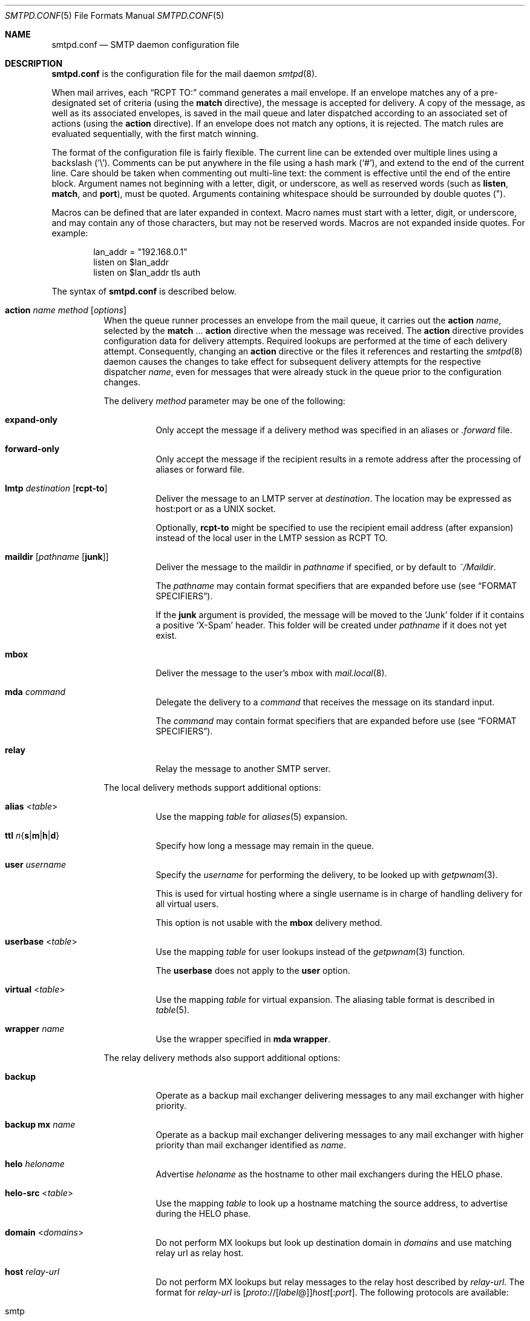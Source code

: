 .\"	$OpenBSD: smtpd.conf.5,v 1.263 2022/03/31 17:27:31 naddy Exp $
.\"
.\" Copyright (c) 2008 Janne Johansson <jj@openbsd.org>
.\" Copyright (c) 2009 Jacek Masiulaniec <jacekm@dobremiasto.net>
.\" Copyright (c) 2012 Gilles Chehade <gilles@poolp.org>
.\"
.\" Permission to use, copy, modify, and distribute this software for any
.\" purpose with or without fee is hereby granted, provided that the above
.\" copyright notice and this permission notice appear in all copies.
.\"
.\" THE SOFTWARE IS PROVIDED "AS IS" AND THE AUTHOR DISCLAIMS ALL WARRANTIES
.\" WITH REGARD TO THIS SOFTWARE INCLUDING ALL IMPLIED WARRANTIES OF
.\" MERCHANTABILITY AND FITNESS. IN NO EVENT SHALL THE AUTHOR BE LIABLE FOR
.\" ANY SPECIAL, DIRECT, INDIRECT, OR CONSEQUENTIAL DAMAGES OR ANY DAMAGES
.\" WHATSOEVER RESULTING FROM LOSS OF USE, DATA OR PROFITS, WHETHER IN AN
.\" ACTION OF CONTRACT, NEGLIGENCE OR OTHER TORTIOUS ACTION, ARISING OUT OF
.\" OR IN CONNECTION WITH THE USE OR PERFORMANCE OF THIS SOFTWARE.
.\"
.\"
.Dd $Mdocdate: March 31 2022 $
.Dt SMTPD.CONF 5
.Os
.Sh NAME
.Nm smtpd.conf
.Nd SMTP daemon configuration file
.Sh DESCRIPTION
.Nm
is the configuration file for the mail daemon
.Xr smtpd 8 .
.Pp
When mail arrives,
each
.Dq RCPT TO:
command generates a mail envelope.
If an envelope matches
any of a pre-designated set of criteria
(using the
.Ic match
directive),
the message is accepted for delivery.
A copy of the message, as well as its associated envelopes,
is saved in the mail queue and later dispatched
according to an associated set of actions
(using the
.Ic action
directive).
If an envelope does not match any options,
it is rejected.
The match rules are evaluated sequentially,
with the first match winning.
.Pp
The format of the configuration file is fairly flexible.
The current line can be extended over multiple lines using a backslash
.Pq Sq \e .
Comments can be put anywhere in the file using a hash mark
.Pq Sq # ,
and extend to the end of the current line.
Care should be taken when commenting out multi-line text:
the comment is effective until the end of the entire block.
Argument names not beginning with a letter, digit, or underscore,
as well as reserved words
(such as
.Ic listen ,
.Ic match ,
and
.Cm port ) ,
must be quoted.
Arguments containing whitespace should be surrounded by double quotes
.Pq \&" .
.Pp
Macros can be defined that are later expanded in context.
Macro names must start with a letter, digit, or underscore,
and may contain any of those characters,
but may not be reserved words.
Macros are not expanded inside quotes.
For example:
.Bd -literal -offset indent
lan_addr = "192.168.0.1"
listen on $lan_addr
listen on $lan_addr tls auth
.Ed
.Pp
The syntax of
.Nm
is described below.
.Bl -tag -width Ds
.It Ic action Ar name method Op Ar options
When the queue runner processes an envelope from the mail queue,
it carries out the
.Ic action
.Ar name ,
selected by the
.Ic match No ... Cm action
directive when the message was received.
The
.Ic action
directive provides configuration data for delivery attempts.
Required lookups are performed at the time of each delivery attempt.
Consequently, changing an
.Ic action
directive or the files it references and restarting the
.Xr smtpd 8
daemon causes the changes to take effect for subsequent delivery
attempts for the respective dispatcher
.Ar name ,
even for messages that were already stuck in the queue
prior to the configuration changes.
.Pp
The delivery
.Ar method
parameter may be one of the following:
.Bl -tag -width Ds
.It Cm expand-only
Only accept the message if a delivery method was specified
in an aliases or
.Pa .forward
file.
.It Cm forward-only
Only accept the message if the recipient results in a remote address
after the processing of aliases or forward file.
.It Cm lmtp Ar destination Op Cm rcpt-to
Deliver the message to an LMTP server at
.Ar destination .
The location may be expressed as host:port or as a UNIX socket.
.Pp
Optionally,
.Cm rcpt-to
might be specified to use the
recipient email address (after expansion) instead of the
local user in the LMTP session as RCPT TO.
.It Cm maildir Op Ar pathname Op Cm junk
Deliver the message to the maildir in
.Ar pathname
if specified, or by default to
.Pa ~/Maildir .
.Pp
The
.Ar pathname
may contain format specifiers that are expanded before use
.Pq see Sx FORMAT SPECIFIERS .
.Pp
If the
.Cm junk
argument is provided, the message will be moved to the
.Ql Junk
folder if it contains a positive
.Ql X-Spam
header.
This folder will be created under
.Ar pathname
if it does not yet exist.
.It Cm mbox
Deliver the message to the user's mbox with
.Xr mail.local 8 .
.It Cm mda Ar command
Delegate the delivery to a
.Ar command
that receives the message on its standard input.
.Pp
The
.Ar command
may contain format specifiers that are expanded before use
.Pq see Sx FORMAT SPECIFIERS .
.It Cm relay
Relay the message to another SMTP server.
.El
.Pp
The local delivery methods support additional options:
.Bl -tag -width Ds
.It Cm alias Pf < Ar table Ns >
Use the mapping
.Ar table
for
.Xr aliases 5
expansion.
.It Xo
.Cm ttl
.Sm off
.Ar n
.Brq Cm s | m | h | d
.Sm on
.Xc
Specify how long a message may remain in the queue.
.It Cm user Ar username
Specify the
.Ar username
for performing the delivery, to be looked up with
.Xr getpwnam 3 .
.Pp
This is used for virtual hosting where a single username
is in charge of handling delivery for all virtual users.
.Pp
This option is not usable with the
.Cm mbox
delivery method.
.It Cm userbase Pf < Ar table Ns >
Use the mapping
.Ar table
for user lookups instead of the
.Xr getpwnam 3
function.
.Pp
The
.Cm userbase
does not apply to the
.Cm user
option.
.It Cm virtual Pf < Ar table Ns >
Use the mapping
.Ar table
for virtual expansion.
The aliasing table format is described in
.Xr table 5 .
.It Cm wrapper Ar name
Use the wrapper specified in
.Cm mda wrapper .
.El
.Pp
The relay delivery methods also support additional options:
.Bl -tag -width Ds
.It Cm backup
Operate as a backup mail exchanger delivering messages to any mail exchanger
with higher priority.
.It Cm backup mx Ar name
Operate as a backup mail exchanger delivering messages to any mail exchanger
with higher priority than mail exchanger identified as
.Ar name .
.It Cm helo Ar heloname
Advertise
.Ar heloname
as the hostname to other mail exchangers during the HELO phase.
.It Cm helo-src Pf < Ar table Ns >
Use the mapping
.Ar table
to look up a hostname matching the source address,
to advertise during the HELO phase.
.It Cm domain Pf < Ar domains Ns >
Do not perform MX lookups but look up destination domain in
.Ar domains
and use matching relay url as relay host.
.It Cm host Ar relay-url
Do not perform MX lookups but relay messages to the relay host described by
.Ar relay-url .
The format for
.Ar relay-url
is
.Sm off
.Op Ar proto No :// Op Ar label No @
.Ar host Op : Ar port .
.Sm on
The following protocols are available:
.Pp
.Bl -tag -width "smtp+notls" -compact
.It smtp
Normal SMTP session with opportunistic STARTTLS
(the default).
.It smtp+tls
Normal SMTP session with mandatory STARTTLS.
.It smtp+notls
Plain text SMTP session without TLS.
.It lmtp
LMTP session.
.Ar port
is required.
.It smtps
SMTP session with forced TLS on connection.
The default port is 465.
.El
.Pp
Unless noted,
.Ar port
defaults to 25.
.Pp
The
.Ar label
corresponds to an entry in a credentials table,
as documented in
.Xr table 5 .
It is used with the
.Dq smtp+tls
and
.Dq smtps
protocols for authentication.
Server certificates for those protocols are verified by default.
.It Cm pki Ar pkiname
For secure connections,
use the certificate associated with
.Ar pkiname
(declared in a
.Ic pki
directive)
to prove the client's identity to the remote mail server.
.It Cm srs
When relaying a mail resulting from a forward,
use the Sender Rewriting Scheme to rewrite sender address.
.It Cm tls Op Cm no-verify
Require TLS to be used when relaying, using mandatory STARTTLS by default.
When used with a smarthost, the protocol must not be
.Dq smtp+notls:// .
If
.Cm no-verify
is specified, do not require a valid certificate.
.It Cm protocols Ar protostr
Define the protocol versions to be used for TLS sessions.
Refer to the
.Xr tls_config_parse_protocols 3
manpage for the format of
.Ar protostr .
.It Cm ciphers Ar cipherstr
Define the list of ciphers that may be used for TLS sessions.
Refer to the
.Xr tls_config_set_ciphers 3
manpage for the format of
.Ar cipherstr .
.It Cm auth Pf < Ar table Ns >
Use the mapping
.Ar table
for connecting to
.Ar relay-url
using credentials.
This option is usable only with
.Cm host
option.
The credential table format is described in
.Xr table 5 .
.It Cm mail-from Ar mailaddr
Use
.Ar mailaddr
as the MAIL FROM address within the SMTP transaction.
.It Cm src Ar sourceaddr | Pf < Ar sourceaddr Ns >
Use the string or list table
.Ar sourceaddr
for the source IP address,
which is useful on machines with multiple interfaces.
If the list contains more than one address, all of them are used
in such a way that traffic is routed as efficiently as possible.
.El
.It Ic admd Ar authservid
The Administrative Management Domain this mail server belongs to.
The authservid will be forwarded to filters using it to identify or mark
authentication-results headers.
If omitted, it defaults to the server name.
.It Ic bounce Cm warn-interval Ar delay Op , Ar delay ...
Send warning messages to the envelope sender when temporary delivery
failures cause a message to remain in the queue for longer than
.Ar delay .
Each
.Ar delay
parameter consists of a positive decimal integer and a unit
.Cm s , m , h ,
or
.Cm d .
At most four
.Ar delay
parameters can be specified.
The default is
.Qq Ic bounce Cm warn-interval No 4h ,
sending a single warning after four hours.
.It Ic ca Ar caname Cm cert Ar cafile
Associate the Certificate Authority (CA) certificate file
.Ar cafile
with ca entry
.Ar caname .
The ca entry can be referenced in listener rules and relay actions.
.It Ic filter Ar chain-name Ic chain Brq Ar filter-name Op , Ar ...
Register a chain of filters
.Ar chain-name ,
consisting of the filters listed in
.Ar filter-name .
Filters in a filter chain are executed in order of declaration for
each phase that they are registered for.
A filter chain may be used in place of a filter for any directive except
filter chains themselves.
.It Ic filter Ar filter-name Ic phase Ar phase-name Ic match Ar conditions decision
Register a filter
.Ar filter-name .
A
.Ar decision
about what to do with the mail is taken at phase
.Ar phase-name
when matching
.Ar conditions .
Phases, matching conditions, and decisions are described in
.Sx MAIL FILTERING ,
below.
.It Ic filter Ar filter-name Ic proc Ar proc-name
Register
.Qq proc
filter
.Ar filter-name
backed by the
.Ar proc-name
process.
.It Ic filter Ar filter-name Ic proc-exec Ar command
Register and execute
.Qq proc
filter
.Ar filter-name
from
.Ar command ,
conformant with the
.Xr smtpd-filters 7
API.
If
.Ar command
starts with a slash it is executed with an absolute path,
otherwise it will be run from
.Dq /usr/local/libexec/smtpd/ .
.It Ic include Qq Ar pathname
Replace this directive with the content of the additional configuration
file at the absolute
.Ar pathname .
.It Ic listen on Ar interface Oo Ar family Oc Op Ar options
Listen on the
.Ar interface
for incoming connections, using the same syntax as
.Xr ifconfig 8 .
The
.Ar interface
parameter may also be an interface group, an IP address, or a domain name.
Listening can optionally be restricted to a specific address
.Ar family ,
which can be either
.Cm inet4
or
.Cm inet6 .
.Pp
The
.Ar options
are as follows:
.Bl -tag -width Ds
.It Cm auth Op Pf < Ar authtable Ns >
Support SMTPAUTH: clients may only start SMTP transactions
after successful authentication.
Users are authenticated against either their own normal login credentials
or a credentials table
.Ar authtable ,
the format of which is described in
.Xr table 5 .
.It Cm auth-optional Op Pf < Ar authtable Ns >
Support SMTPAUTH optionally:
clients need not authenticate, but may do so.
This allows a
.Ic listen on
directive to both accept incoming mail from untrusted senders
and permit outgoing mail from authenticated users
(using
.Cm match auth ) .
It can be used in situations
where it is not possible to listen on a separate port
(usually the submission port, 587)
for users to authenticate.
.It Ic ca Ar caname
For secure connections,
use the CA certificate associated with
.Ar caname
(declared in a
.Ic ca
directive)
as the CA certificate when verifying client certificates.
.It Ic filter Ar name
Apply filter
.Ar name
on connections handled by this listener.
.It Cm hostname Ar hostname
Use
.Ar hostname
in the greeting banner instead of the default server name.
.It Cm hostnames Pf < Ar names Ns >
Override the server name for specific addresses.
The
.Ar names
table contains a mapping of IP addresses to hostnames.
If the address on which the connection arrives appears in the mapping,
the associated hostname is used.
.It Cm mask-src
Omit the
.Sy from
part when prepending
.Dq Received
headers.
.It Cm no-dsn
Disable the DSN (Delivery Status Notification) extension.
.It Cm pki Ar pkiname
For secure connections,
use the certificate associated with
.Ar pkiname
(declared in a
.Ic pki
directive)
to prove a mail server's identity.
This option can be used multiple times to provide alternate
certificates for SNI.
.It Cm port Op Ar port
Listen on the given
.Ar port
instead of the default port 25.
.It Cm proxy-v2
Support the PROXYv2 protocol,
appropriately rewriting the source address received from proxy.
.It Cm received-auth
In
.Dq Received
headers, report whether the session was authenticated
and by which local user.
.It Cm senders Pf < Ar users Ns > Op Cm masquerade
Look up the authenticated user in the
.Ar users
mapping table to find the email addresses that user is allowed
to submit mail as.
In addition, if the
.Cm masquerade
option is provided,
the From header is rewritten
to match the sender provided in the SMTP session.
.It Cm smtps
Support SMTPS, by default on port 465.
Mutually exclusive with
.Cm tls .
.It Cm tag Ar tag
Clients connecting to the listener are tagged with the given
.Ar tag .
.It Cm tls
Support STARTTLS, by default on port 25.
Mutually exclusive with
.Cm smtps .
.It Cm tls-require Op Cm verify
Like
.Cm tls ,
but force clients to establish a secure connection
before being allowed to start an SMTP transaction.
With the
.Cm verify
option, clients must also provide a valid certificate
to establish an SMTP session.
.It Cm protocols Ar protostr
Define the protocol versions to be used for TLS sessions.
Refer to the
.Xr tls_config_parse_protocols 3
manpage for the format of
.Ar protostr .
.It Cm ciphers Ar cipherstr
Define the list of ciphers that may be used for TLS sessions.
Refer to the
.Xr tls_config_set_ciphers 3
manpage for the format of
.Ar cipherstr .
.El
.It Ic listen on Cm socket Op Ar options
Listen for incoming SMTP connections on the Unix domain socket
.Pa /var/run/smtpd.sock .
This is done by default, even if the directive is absent.
.Pp
The
.Ar options
are as follows:
.Bl -tag -width Ds
.It Ic filter Ar name
Apply filter
.Ar name
on connections handled by this listener.
.It Cm mask-src
Omit the
.Sy from
part when prepending
.Dq Received
headers.
.It Cm tag Ar tag
Clients connecting to the listener are tagged with the given
.Ar tag .
.El
.It Ic match Ar options Cm action Ar name
If at least one mail envelope matches the
.Ar options
of one
.Ic match Cm action
directive, receive the incoming message, put a copy into each
matching envelope, and atomically save the envelopes to the mail
spool for later processing by the respective dispatcher
.Ar name .
.Pp
The following matching options are supported and can all be negated:
.Bl -tag -width Ds
.It Xo
.Op Ic \&!
.Cm for any
.Xc
Specify that session may address any destination.
.It Xo
.Op Ic \&!
.Cm for local
.Xc
Specify that session may address any local domain.
This is the default, and may be omitted.
.It Xo
.Op Ic \&!
.Cm for domain
.Ar domain | Pf < Ar domain Ns >
.Xc
Specify that session may address the string or list table
.Ar domain .
.It Xo
.Op Ic \&!
.Cm for domain regex
.Ar domain | Pf < Ar domain Ns >
.Xc
Specify that session may address the regex or regex table
.Ar domain .
.It Xo
.Op Ic \&!
.Cm for rcpt-to
.Ar recipient | Pf < Ar recipient Ns >
.Xc
Specify that session may address the string or list table
.Ar recipient .
.It Xo
.Op Ic \&!
.Cm for rcpt-to regex
.Ar recipient | Pf < Ar recipient Ns >
.Xc
Specify that session may address the regex or regex table
.Ar recipient .
.It Xo
.Op Ic \&!
.Cm from any
.Xc
Specify that session may originate from any source.
.It Xo
.Op Ic \&!
.Cm from auth
.Xc
Specify that session may originate from any authenticated user,
no matter the source IP address.
.It Xo
.Op Ic \&!
.Cm from auth
.Ar user | Pf < Ar user Ns >
.Xc
Specify that session may originate from authenticated user or user list
.Ar user ,
no matter the source IP address.
.It Xo
.Op Ic \&!
.Cm from auth regex
.Ar user | Pf < Ar user Ns >
.Xc
Specify that session may originate from authenticated regex or regex list
.Ar user ,
no matter the source IP address.
.It Xo
.Op Ic \&!
.Cm from local
.Xc
Specify that session may only originate from a local IP address,
or from the local enqueuer.
This is the default, and may be omitted.
.It Xo
.Op Ic \&!
.Cm from mail-from
.Ar sender | Pf < Ar sender Ns >
.Xc
Specify that session may originate from sender or sender list
.Ar sender ,
no matter the source IP address.
.It Xo
.Op Ic \&!
.Cm from mail-from regex
.Ar sender | Pf < Ar sender Ns >
.Xc
Specify that session may originate from regex or regex list
.Ar sender ,
no matter the source IP address.
.It Xo
.Op Ic \&!
.Cm from rdns
.Xc
Specify that session may only originate from an IP address that
resolves to a reverse DNS.
.It Xo
.Op Ic \&!
.Cm from rdns
.Ar hostname | Pf < Ar hostname Ns >
.Xc
Specify that session may only originate from an IP address that
resolves to a reverse DNS matching string or list string
.Ar hostname .
.It Xo
.Op Ic \&!
.Cm from rdns regex
.Ar hostname | Pf < Ar hostname Ns >
.Xc
Specify that session may only originate from an IP address that
resolves to a reverse DNS matching regex or list regex
.Ar hostname .
.It Xo
.Op Ic \&!
.Cm from socket
.Xc
Specify that session may only originate from the local enqueuer.
.It Xo
.Op Ic \&!
.Cm from src
.Ar address | Pf < Ar address Ns >
.Xc
Specify that session may only originate from string or list table
.Ar address
which can be a specific address or a subnet expressed in CIDR-notation.
.It Xo
.Op Ic \&!
.Cm from src regex
.Ar address | Pf < Ar address Ns >
.Xc
Specify that session may only originate from regex or regex table
.Ar address
which can be a specific address or a subnet expressed in CIDR-notation.
.El
.Pp
In addition, the following transaction options may be matched:
.Bl -tag -width Ds
.It Xo
.Op Ic \&!
.Cm auth
.Xc
Matches transactions which have been authenticated.
.It Xo
.Op Ic \&!
.Cm auth
.Ar username | Pf < Ar username Ns >
.Xc
Matches transactions which have been authenticated for user or user list
.Ar username .
.It Xo
.Op Ic \&!
.Cm auth regex
.Ar username | Pf < Ar username Ns >
.Xc
Matches transactions which have been authenticated for regex or regex list
.Ar username .
.It Xo
.Op Ic \&!
.Cm helo
.Ar helo-name | Pf < Ar helo-name Ns >
.Xc
Specify that session's HELO / EHLO should match the string or list table
.Ar helo-name .
.It Xo
.Op Ic \&!
.Cm helo regex
.Ar helo-name | Pf < Ar helo-name Ns >
.Xc
Specify that session's HELO / EHLO should match the regex or regex table
.Ar helo-name .
.It Xo
.Op Ic \&!
.Cm mail-from
.Ar sender | Pf < Ar sender Ns >
.Xc
Specify that transaction's MAIL FROM should match the string or list table
.Ar sender .
.It Xo
.Op Ic \&!
.Cm mail-from regex
.Ar sender | Pf < Ar sender Ns >
.Xc
Specify that transaction's MAIL FROM should match the regex or regex table
.Ar sender .
.It Xo
.Op Ic \&!
.Cm rcpt-to
.Ar recipient | Pf < Ar recipient Ns >
.Xc
Specify that transaction's RCPT TO should match the string or list table
.Ar recipient .
.It Xo
.Op Ic \&!
.Cm rcpt-to regex
.Ar recipient | Pf < Ar recipient Ns >
.Xc
Specify that transaction's RCPT TO should match the regex or regex table
.Ar recipient .
.It Xo
.Op Ic \&!
.Cm tag Ar tag
.Xc
Matches transactions tagged with the given
.Ar tag .
.It Xo
.Op Ic \&!
.Cm tag regex Ar tag
.Xc
Matches transactions tagged with the given
.Ar tag
regex.
.It Xo
.Op Ic \&!
.Cm tls
.Xc
Specify that transaction should take place in a TLS channel.
.El
.It Ic match Ar options Cm reject
Reject the incoming message during the SMTP dialogue.
The same
.Ar options
are supported as for the
.Ic match Cm action
directive.
.It Ic mda Cm wrapper Ar name command
Associate
.Ar command
with the mail delivery agent wrapper named
.Ar name .
When a local delivery specifies a wrapper, the
.Ar command
associated with the wrapper will be executed instead.
The command may contain format specifiers
.Pq see Sx FORMAT SPECIFIERS .
.It Ic mta Cm max-deferred Ar number
When delivery to a given host is suspended due to temporary failures,
cache at most
.Ar number
envelopes for that host such that they can be delivered
as soon as another delivery succeeds to that host.
The default is 100.
.It Ic pki Ar pkiname Cm cert Ar certfile
Associate certificate file
.Ar certfile
with pki entry
.Ar pkiname .
The pki entry defines a keypair configuration that can be referenced
in listener rules and relay actions.
.Pp
A certificate chain may be created by appending one or many certificates,
including a Certificate Authority certificate,
to
.Ar certfile .
The creation of certificates is documented in
.Xr starttls 8 .
.It Ic pki Ar pkiname Cm key Ar keyfile
Associate the key located in
.Ar keyfile
with pki entry
.Ar pkiname .
.It Ic pki Ar pkiname Cm dhe Ar params
Specify the DHE parameters to use for DHE cipher suites with pki entry
.Ar pkiname .
Valid parameter values are
.Cm none ,
.Cm legacy ,
and
.Cm auto .
For
.Cm legacy ,
a fixed key length of 1024 bits is used, whereas for
.Cm auto ,
the key length is determined automatically.
The default is
.Cm none ,
which disables DHE cipher suites.
.It Ic proc Ar proc-name Ar command
Register an external process named
.Ar proc-name
from
.Ar command ,
conformant with the
.Xr smtpd-filters 7
API.
Such processes may be used to share the same instance between multiple filters.
If
.Ar command
starts with a slash it is executed with an absolute path,
otherwise it will be run from
.Dq /usr/local/libexec/smtpd/ .
.It Ic queue Cm compression
Store queue files in a compressed format.
This may be useful to save disk space.
.It Ic queue Cm encryption Op Ar key
Encrypt queue files with
.Xr EVP_aes_256_gcm 3 .
If no
.Ar key
is specified, it is read with
.Xr getpass 3 .
If the string
.Cm stdin
or a single dash
.Pq Ql -
is given instead of a
.Ar key ,
the key is read from the standard input.
.It Ic queue Cm ttl Ar delay
Set the default expiration time for temporarily undeliverable
messages, given as a positive decimal integer followed by a unit
.Cm s , m , h ,
or
.Cm d .
The default is four days
.Pq 4d .
.It Ic smtp Cm ciphers Ar control
Set the
.Ar control
string for
.Xr SSL_CTX_set_cipher_list 3 .
The default is
.Qq HIGH:!aNULL:!MD5 .
.It Ic smtp limit Cm max-mails Ar count
Limit the number of messages to
.Ar count
for each session.
The default is 100.
.It Ic smtp limit Cm max-rcpt Ar count
Limit the number of recipients to
.Ar count
for each transaction.
The default is 1000.
.It Ic smtp Cm max-message-size Ar size
Reject messages larger than
.Ar size ,
given as a positive number of bytes or as a string to be parsed with
.Xr scan_scaled 3 .
The default is
.Qq 35M .
.It Ic smtp Cm sub-addr-delim Ar character
When resolving the local part of a local email address, ignore the ASCII
.Ar character
and all characters following it.
The default is
.Ql + .
.It Ic srs Cm key Ar secret
Set the secret key to use for SRS,
the Sender Rewriting Scheme.
.It Ic srs Cm key backup Ar secret
Set a backup secret key to use as a fallback for SRS.
This can be used to implement SRS key rotation.
.It Ic srs Cm ttl Ar delay
Set the time-to-live delay for SRS envelopes.
After this delay,
a bounce reply to the SRS address will be discarded
to limit risks of forged addresses.
The default is four days
.Pq 4d .
.It Ic table Ar name Oo Ar type : Oc Ns Ar pathname
Tables provide additional configuration information for
.Xr smtpd 8
in the form of lists or key-value mappings.
The format of the entries depends on what the table is used for.
Refer to
.Xr table 5
for the exhaustive documentation.
.Pp
Each table is identified by an arbitrary, unique
.Ar name .
.Pp
If the
.Ar type
is
.Cm db ,
information is stored in a file created with
.Xr makemap 8 ;
if it is
.Cm file
or omitted, information is stored in a plain text file
using the format described in
.Xr table 5 .
The
.Ar pathname
to the file must be absolute.
.It Ic table Ar name Brq Ar value Op , Ar ...
Instead of using a separate file, declare a list table
containing the given static
.Ar value Ns s .
The table must contain at least one value and may declare multiple values as a
comma-separated (whitespace optional) list.
.It Ic table Ar name Brq Ar key Ns = Ns Ar value Op , Ar ...
Instead of using a separate file, declare a mapping table
containing the given static
.Ar key Ns - Ns Ar value
pairs.
The table must contain at least one key-value pair and may declare
multiple pairs as a comma-separated (whitespace optional) list.
.El
.Ss MAIL FILTERING
In a regular workflow,
.Xr smtpd 8
may accept or reject a message based only on the content of envelopes.
Its decisions are about the handling of the message,
not about the handling of an active session.
.Pp
Filtering extends the decision making process by allowing
.Xr smtpd 8
to stop at each phase of an SMTP session,
check that conditions are met,
then decide if a session is allowed to move forward.
.Pp
With filtering,
a session may be interrupted at any phase before an envelope is complete.
A message may also be rejected after being submitted,
regardless of whether the envelope was accepted or not.
.Pp
The following phases are currently supported:
.Bl -column mail-from -offset indent
.It connect    Ta upon connection, before a banner is displayed
.It helo       Ta after HELO command is submitted
.It ehlo       Ta after EHLO command is submitted
.It mail-from Ta after MAIL FROM command is submitted
.It rcpt-to   Ta after RCPT TO command is submitted
.It data       Ta after DATA command is submitted
.It commit     Ta after message is fully is submitted
.El
.Pp
At each phase, various conditions may be matched.
The fcrdns, rdns, and src data are available in all phases,
but other data must have been already submitted before they are available.
.Bl -column XXXXXXXXXXXXXXXXXXXXX -offset indent
.It fcrdns                        Ta forward-confirmed reverse DNS is valid
.It rdns                          Ta session has a reverse DNS
.It rdns Pf < Ar table Ns >       Ta session has a reverse DNS in table
.It src Pf < Ar table Ns >        Ta source address is in table
.It helo Pf < Ar table Ns >       Ta helo name is in table
.It auth                          Ta session is authenticated
.It auth Pf < Ar table Ns >       Ta session username is in table
.It mail-from Pf < Ar table Ns >  Ta sender address is in table
.It rcpt-to Pf < Ar table Ns >    Ta recipient address is in table
.El
.Pp
These conditions may all be negated by prefixing them with an exclamation mark:
.Bl -column XXXXXXXXXXXXXXXXXXXXX -offset indent
.It !fcrdns                     Ta forward-confirmed reverse DNS is invalid
.El
.Pp
Any conditions using a table may indicate that the table contains regular
expressions by prefixing the table name with the keyword regex.
.Bl -column XXXXXXXXXXXXXXXXXXXXX -offset indent
.It helo regex Pf < Ar table Ns >       Ta helo name matches a regex in table
.El
.Pp
Finally, a number of decisions may be taken:
.Bl -column XXXXXXXXXXXXXXXXXXXXX -offset indent
.It bypass                Ta the session or transaction bypasses filters
.It disconnect Ar message Ta the session is disconnected with message
.It junk                  Ta the session or transaction is junked, i.e., an
.Ql X-Spam: yes
header is added to any messages
.It reject Ar message     Ta the command is rejected with message
.It rewrite Ar value      Ta the command parameter is rewritten with value
.El
.Pp
Decisions that involve a message require that the message be RFC valid,
meaning that they should either start with a 4xx or 5xx status code.
Decisions can be taken at any phase,
though junking can only happen before a message is committed.
.Ss FORMAT SPECIFIERS
Some configuration directives support expansion of their parameters at runtime.
Such directives (for example
.Ic action Cm maildir ,
.Ic action Cm mda )
may use format specifiers which are expanded before delivery or
relaying.
The following formats are currently supported:
.Bl -column %{user.directory} -offset indent
.It %{sender}         Ta sender email address, may be empty string
.It %{sender.user}    Ta user part of the sender email address, may be empty
.It %{sender.domain}  Ta domain part of the sender email address, may be empty
.It %{rcpt}           Ta recipient email address
.It %{rcpt.user}      Ta user part of the recipient email address
.It %{rcpt.domain}    Ta domain part of the recipient email address
.It %{dest}           Ta recipient email address after expansion
.It %{dest.user}      Ta user part after expansion
.It %{dest.domain}    Ta domain part after expansion
.It %{user.username}  Ta local user
.It %{user.directory} Ta home directory of the local user
.It %{mbox.from}      Ta name used in mbox From separator lines
.It %{mda}            Ta mda command, only available for mda wrappers
.El
.Pp
Expansion formats also support partial expansion using the optional
bracket notations with substring offset.
For example, with recipient domain
.Dq example.org :
.Bl -column %{rcpt.domain[0:-4]} -offset indent
.It %{rcpt.domain[0]}    Ta expands to Dq e
.It %{rcpt.domain[1]}    Ta expands to Dq x
.It %{rcpt.domain[8:]}   Ta expands to Dq org
.It %{rcpt.domain[-3:]} Ta expands to Dq org
.It %{rcpt.domain[0:6]}  Ta expands to Dq example
.It %{rcpt.domain[0:-4]} Ta expands to Dq example
.El
.Pp
In addition, modifiers may be applied to the token.
For example, with recipient
.Dq User+Tag@Example.org :
.Bl -column %{rcpt:lowercase|strip} -offset indent
.It %{rcpt:lowercase}       Ta expands to Dq user+tag@example.org
.It %{rcpt:uppercase}       Ta expands to Dq USER+TAG@EXAMPLE.ORG
.It %{rcpt:strip}           Ta expands to Dq User@Example.org
.It %{rcpt:lowercase|strip} Ta expands to Dq user@example.org
.El
.Pp
For security concerns, expanded values are sanitized and potentially
dangerous characters are replaced with
.Sq \&: .
In situations where they are desirable, the
.Dq raw
modifier may be applied.
For example, with recipient
.Dq user+t?g@example.org :
.Bl -column %{rcpt:raw} -offset indent
.It %{rcpt}     Ta expands to Dq user+t:g@example.org
.It %{rcpt:raw} Ta expands to Dq user+t?g@example.org
.El
.Sh FILES
.Bl -tag -width "/etc/mail/smtpd.confXXX" -compact
.It Pa /etc/mail/smtpd.conf
Default
.Xr smtpd 8
configuration file.
.It Pa /etc/mail/mailname
If this file exists,
the first line is used as the server name.
Otherwise, the server name is derived from the local hostname returned by
.Xr gethostname 3 ,
either directly if it is a fully qualified domain name,
or by retrieving the associated canonical name through
.Xr getaddrinfo 3 .
.It Pa /var/run/smtpd.sock
Unix domain socket for incoming SMTP connections.
.It Pa /var/spool/smtpd/
Spool directories for mail during processing.
.El
.Sh EXAMPLES
The default
.Nm
file which ships with
.Ox
listens on the loopback network interface
.Pq Pa lo0
and allows for mail from users and daemons on the local machine,
as well as permitting email to remote servers.
Some more complex configurations are given below.
.Pp
This first example is similar to the default configuration,
but all outgoing mail is forwarded to a remote SMTP server.
A secrets file is needed to specify a username and password:
.Bd -literal -offset indent
# touch /etc/mail/secrets
# chmod 640 /etc/mail/secrets
# chown root:_smtpd /etc/mail/secrets
# echo "bob username:password" > /etc/mail/secrets
.Ed
.Pp
.Nm
would look like this:
.Bd -literal -offset indent
table aliases file:/etc/mail/aliases
table secrets file:/etc/mail/secrets

listen on lo0

action "local_mail" mbox alias <aliases>
action "outbound" relay host smtp+tls://bob@smtp.example.com \e
	auth <secrets>

match from local for local action "local_mail"
match from local for any action "outbound"
.Ed
.Pp
In this second example,
the aim is to permit mail delivery and relaying
only for users that can authenticate
(using their normal login credentials).
An RSA certificate must be provided to prove the server's identity.
The mail server listens on all interfaces the default routes point to.
Mail with a local destination is sent to an external MDA.
First, the RSA certificate is created:
.Bd -literal -offset indent
# openssl genrsa \-out /etc/ssl/private/mail.example.com.key 4096
# openssl req \-new \-x509 \-key /etc/ssl/private/mail.example.com.key \e
	\-out /etc/ssl/mail.example.com.crt \-days 365
# chmod 600 /etc/ssl/mail.example.com.crt
# chmod 600 /etc/ssl/private/mail.example.com.key
.Ed
.Pp
In the example above,
a certificate valid for one year was created.
The configuration file would look like this:
.Bd -literal -offset indent
pki mail.example.com cert "/etc/ssl/mail.example.com.crt"
pki mail.example.com key "/etc/ssl/private/mail.example.com.key"

table aliases file:/etc/mail/aliases

listen on lo0
listen on egress tls pki mail.example.com auth

action mda_with_aliases mda "/path/to/mda \-f \-" alias <aliases>
action mda_without_aliases mda "/path/to/mda \-f \-"
action "outbound" relay

match for local action mda_with_aliases
match from any for domain example.com action mda_without_aliases
match for any action "outbound"
match auth from any for any action "outbound"
.Ed
.Pp
For sites that wish to sign messages using DKIM,
the following example uses
.Sy opensmtpd-filter-dkimsign
for DKIM signing:
.Bd -literal -offset indent
table aliases file:/etc/mail/aliases

filter "dkimsign" proc-exec "filter-dkimsign -d <domain> -s <selector> \e
	-k /etc/mail/dkim/private.key" user _dkimsign group _dkimsign

listen on socket filter "dkimsign"
listen on lo0 filter "dkimsign"

action "local_mail" mbox alias <aliases>
action "outbound" relay

match for local action "local_mail"
match for any action "outbound"
.Ed
.Pp
Alternatively, the
.Sy opensmtpd-filter-rspamd
package may be used to provide integration with
.Sy rspamd ,
a third-party daemon which provides multiple antispam features
as well as DKIM signing.
As well as configuring
.Sy rspamd
itself,
it requires use of the
.Cm proc-exec
keyword:
.Bd -literal -offset indent
filter "rspamd" proc-exec "filter-rspamd"
.Ed
.Pp
Sites that accept non-local messages may be able to cut down on the
volume of spam received by rejecting forged messages that claim
to be from the local domain.
The following example uses a list table
.Em other-relays
to specify the IP addresses of relays that may legitimately
originate mail with the owner's domain as the sender.
.Bd -literal -offset indent
table aliases file:/etc/mail/aliases
table other-relays file:/etc/mail/other-relays

listen on lo0
listen on egress

action "local_mail" mbox alias <aliases>
action "outbound" relay

match for local action "local_mail"
match for any action "outbound"
match !from src <other-relays> mail\-from "@example.com" for any \e
      reject
match from any for domain example.com action "local_mail"
.Ed
.Sh SEE ALSO
.Xr mailer.conf 5 ,
.Xr table 5 ,
.Xr smtpd-filters 7 ,
.Xr makemap 8 ,
.Xr smtpd 8
.Sh HISTORY
.Xr smtpd 8
first appeared in
.Ox 4.6 .
